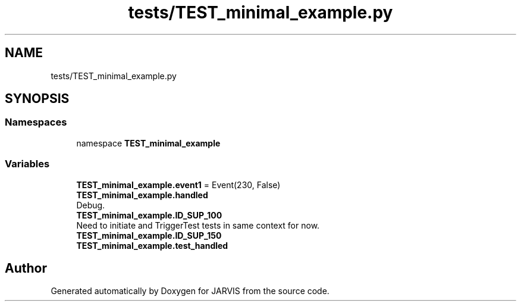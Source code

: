 .TH "tests/TEST_minimal_example.py" 3 "JARVIS" \" -*- nroff -*-
.ad l
.nh
.SH NAME
tests/TEST_minimal_example.py
.SH SYNOPSIS
.br
.PP
.SS "Namespaces"

.in +1c
.ti -1c
.RI "namespace \fBTEST_minimal_example\fP"
.br
.in -1c
.SS "Variables"

.in +1c
.ti -1c
.RI "\fBTEST_minimal_example\&.event1\fP = Event(230, False)"
.br
.ti -1c
.RI "\fBTEST_minimal_example\&.handled\fP"
.br
.RI "Debug\&. "
.ti -1c
.RI "\fBTEST_minimal_example\&.ID_SUP_100\fP"
.br
.RI "Need to initiate and TriggerTest tests in same context for now\&. "
.ti -1c
.RI "\fBTEST_minimal_example\&.ID_SUP_150\fP"
.br
.ti -1c
.RI "\fBTEST_minimal_example\&.test_handled\fP"
.br
.in -1c
.SH "Author"
.PP 
Generated automatically by Doxygen for JARVIS from the source code\&.
